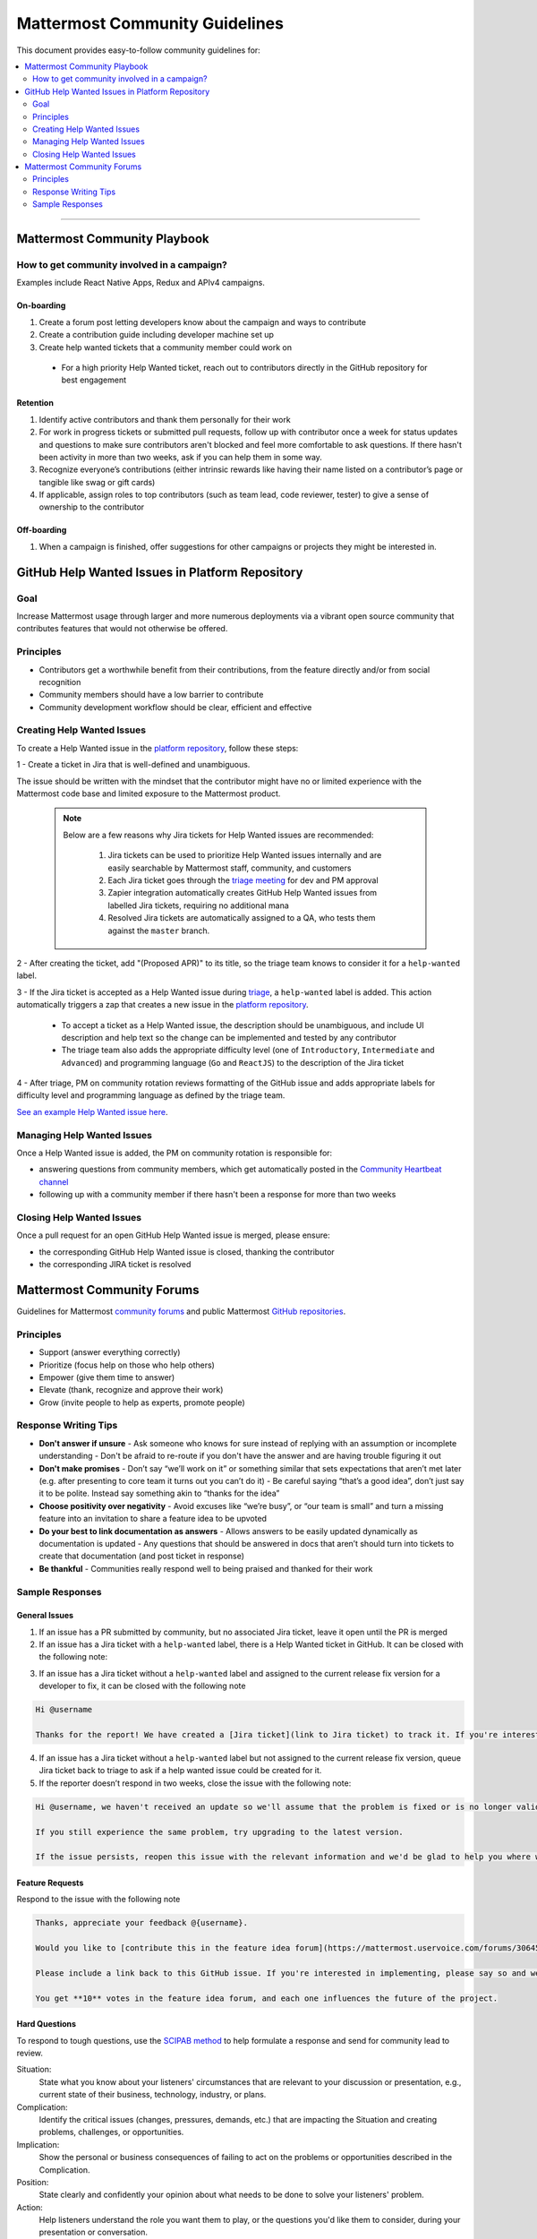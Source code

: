 ============================================================
Mattermost Community Guidelines
============================================================

This document provides easy-to-follow community guidelines for:

.. contents::
  :backlinks: top
  :local:
  :depth: 2

----

Mattermost Community Playbook
---------------------------------------------------------

How to get community involved in a campaign?
^^^^^^^^^^^^^^^^^^^^^^^^^^^^^^^^^^^^^^^^^^^^^^^^^^^^^^^^^

Examples include React Native Apps, Redux and APIv4 campaigns.

On-boarding
~~~~~~~~~~~~~~~~~~~~~~~~~

1. Create a forum post letting developers know about the campaign and ways to contribute
2. Create a contribution guide including developer machine set up
3. Create help wanted tickets that a community member could work on
 
 - For a high priority Help Wanted ticket, reach out to contributors directly in the GitHub repository for best engagement

Retention
~~~~~~~~~~~~~~~~~~~~~~~~~

1. Identify active contributors and thank them personally for their work
2. For work in progress tickets or submitted pull requests, follow up with contributor once a week for status updates and questions to make sure contributors aren't blocked and feel more comfortable to ask questions. If there hasn't been activity in more than two weeks, ask if you can help them in some way.
3. Recognize everyone’s contributions (either intrinsic rewards like having their name listed on a contributor’s page or tangible like swag or gift cards)
4. If applicable, assign roles to top contributors (such as team lead, code reviewer, tester) to give a sense of ownership to the contributor

Off-boarding
~~~~~~~~~~~~~~~~~~~~~~~~~

1. When a campaign is finished, offer suggestions for other campaigns or projects they might be interested in.

GitHub Help Wanted Issues in Platform Repository
---------------------------------------------------------

Goal
^^^^^^^^^^^^^^^^^^^^^^^^^^^^^^^^^^^^^^^^^^^^^^^^^^^^^^^^^

Increase Mattermost usage through larger and more numerous deployments via a vibrant open source community that contributes features that would not otherwise be offered.

Principles
^^^^^^^^^^^^^^^^^^^^^^^^^^^^^^^^^^^^^^^^^^^^^^^^^^^^^^^^^

- Contributors get a worthwhile benefit from their contributions, from the feature directly and/or from social recognition
- Community members should have a low barrier to contribute
- Community development workflow should be clear, efficient and effective

Creating Help Wanted Issues
^^^^^^^^^^^^^^^^^^^^^^^^^^^^^^^^^^^^^^^^^^^^^^^^^^^^^^^^^

To create a Help Wanted issue in the `platform repository <https://github.com/mattermost/platform>`_, follow these steps:

1 - Create a ticket in Jira that is well-defined and unambiguous.

The issue should be written with the mindset that the contributor might have no or limited experience with the Mattermost code base and limited exposure to the Mattermost product.

  .. note::
    Below are a few reasons why Jira tickets for Help Wanted issues are recommended:

      1. Jira tickets can be used to prioritize Help Wanted issues internally and are easily searchable by Mattermost staff, community, and customers
      2. Each Jira ticket goes through the  `triage meeting <https://docs.mattermost.com/process/training.html#triage-meeting>`_ for dev and PM approval
      3. Zapier integration automatically creates GitHub Help Wanted issues from labelled Jira tickets, requiring no additional mana
      4. Resolved Jira tickets are automatically assigned to a QA, who tests them against the ``master`` branch.

2 - After creating the ticket, add "(Proposed APR)" to its title, so the triage team knows to consider it for a ``help-wanted`` label.

3 - If the Jira ticket is accepted as a Help Wanted issue during `triage <https://docs.mattermost.com/process/training.html#triage-meeting>`_, a ``help-wanted`` label is added. This action automatically triggers a zap that creates a new issue in the `platform repository <https://github.com/mattermost/platform>`_.

    - To accept a ticket as a Help Wanted issue, the description should be unambiguous, and include UI description and help text so the change can be implemented and tested by any contributor
    - The triage team also adds the appropriate difficulty level (one of ``Introductory``, ``Intermediate`` and ``Advanced``) and programming language (``Go`` and ``ReactJS``) to the description of the Jira ticket

4 - After triage, PM on community rotation reviews formatting of the GitHub issue and adds appropriate labels for difficulty level and programming language as defined by the triage team.

`See an example Help Wanted issue here <https://github.com/mattermost/platform/issues/4755>`_.

Managing Help Wanted Issues
^^^^^^^^^^^^^^^^^^^^^^^^^^^^^^^^^^^^^^^^^^^^^^^^^^^^^^^^^

Once a Help Wanted issue is added, the PM on community rotation is responsible for:

- answering questions from community members, which get automatically posted in the `Community Heartbeat channel <https://pre-release.mattermost.com/core/channels/community-heartbeat>`_
- following up with a community member if there hasn't been a response for more than two weeks

Closing Help Wanted Issues
^^^^^^^^^^^^^^^^^^^^^^^^^^^^^^^^^^^^^^^^^^^^^^^^^^^^^^^^^

Once a pull request for an open GitHub Help Wanted issue is merged, please ensure:

- the corresponding GitHub Help Wanted issue is closed, thanking the contributor
- the corresponding JIRA ticket is resolved

Mattermost Community Forums
---------------------------------------------------------

Guidelines for Mattermost `community forums <https://forum.mattermost.org>`_ and public Mattermost `GitHub repositories <https://github.com/mattermost>`_.

Principles
^^^^^^^^^^^^^^^^^^^^^^^^^^^^^^^^^^^^^^^^^^^^^^^^^^^^^^^^^

- Support (answer everything correctly)
- Prioritize (focus help on those who help others)
- Empower (give them time to answer)
- Elevate (thank, recognize and approve their work)
- Grow (invite people to help as experts, promote people)

Response Writing Tips
^^^^^^^^^^^^^^^^^^^^^^^^^^^^^^^^^^^^^^^^^^^^^^^^^^^^^^^^^

- **Don't answer if unsure**
  - Ask someone who knows for sure instead of replying with an assumption or incomplete understanding
  - Don't be afraid to re-route if you don't have the answer and are having trouble figuring it out
- **Don't make promises**
  - Don’t say “we’ll work on it” or something similar that sets expectations that aren’t met later (e.g. after presenting to core team it turns out you can’t do it)
  - Be careful saying “that’s a good idea”, don’t just say it to be polite. Instead say something akin to “thanks for the idea”
- **Choose positivity over negativity**
  - Avoid excuses like “we’re busy”, or “our team is small” and turn a missing feature into an invitation to share a feature idea to be upvoted
- **Do your best to link documentation as answers**
  - Allows answers to be easily updated dynamically as documentation is updated
  - Any questions that should be answered in docs that aren’t should turn into tickets to create that documentation (and post ticket in response)
- **Be thankful**
  - Communities really respond well to being praised and thanked for their work
  
Sample Responses
^^^^^^^^^^^^^^^^^^^^^^^^^^^^^^^^^^^^^^^^^^^^^^^^^^^^^^^^^

General Issues
~~~~~~~~~~~~~~~~~~~~~~~~~~~~~~~~~~~~~~~~~~~~~~~~~~~~~~~~~

1. If an issue has a PR submitted by community, but no associated Jira ticket, leave it open until the PR is merged

2. If an issue has a Jira ticket with a ``help-wanted`` label, there is a Help Wanted ticket in GitHub. It can be closed with the following note:

.. code-block:: text
  Hi @username

  Thanks for the report! We have created a [Help Wanted issue here](link to GitHub issue) and are looking for community's help. Would you be interested helping with a pull request?

3. If an issue has a Jira ticket without a ``help-wanted`` label and assigned to the current release fix version for a developer to fix, it can be closed with the following note

.. code-block:: text

  Hi @username

  Thanks for the report! We have created a [Jira ticket](link to Jira ticket) to track it. If you're interested helping with a pull request, please let us know.

4. If an issue has a Jira ticket without a ``help-wanted`` label but not assigned to the current release fix version, queue Jira ticket back to triage to ask if a help wanted issue could be created for it.

5. If the reporter doesn’t respond in two weeks, close the issue with the following note:

.. code-block:: text

  Hi @username, we haven't received an update so we'll assume that the problem is fixed or is no longer valid. 

  If you still experience the same problem, try upgrading to the latest version. 

  If the issue persists, reopen this issue with the relevant information and we'd be glad to help you where we can.

Feature Requests
~~~~~~~~~~~~~~~~~~~~~~~~~~~~~~~~~~~~~~~~~~~~~~~~~~~~~~~~~

Respond to the issue with the following note

.. code-block:: text

  Thanks, appreciate your feedback @{username}.  

  Would you like to [contribute this in the feature idea forum](https://mattermost.uservoice.com/forums/306457-general/) so it can be discussed, upvoted and considered for a [help wanted ticket](https://docs.mattermost.com/process/help-wanted.html)?

  Please include a link back to this GitHub issue. If you're interested in implementing, please say so and we'll prioritize the review. 

  You get **10** votes in the feature idea forum, and each one influences the future of the project.

Hard Questions
~~~~~~~~~~~~~~~~~~~~~~~~~~~~~~~~~~~~~~~~~~~~~~~~~~~~~~~~~

To respond to tough questions, use the `SCIPAB method <https://www.mandel.com/top-ten-reasons/tools-methodology/scipab>`_ to help formulate a response and send for community lead to review. 

Situation:
  State what you know about your listeners' circumstances that are relevant to your discussion or presentation, e.g., current state of their business, technology, industry, or plans. 

Complication:
  Identify the critical issues (changes, pressures, demands, etc.) that are impacting the Situation and creating problems, challenges, or opportunities. 

Implication:
  Show the personal or business consequences of failing to act on the problems or opportunities described in the Complication. 

Position:
  State clearly and confidently your opinion about what needs to be done to solve your listeners' problem. 

Action:
  Help listeners understand the role you want them to play, or the questions you'd like them to consider, during your presentation or conversation. 

Benefit:
  Describe how your recommended Position and Action will address listeners' specific needs. State the results clearly and quantifiably. 

